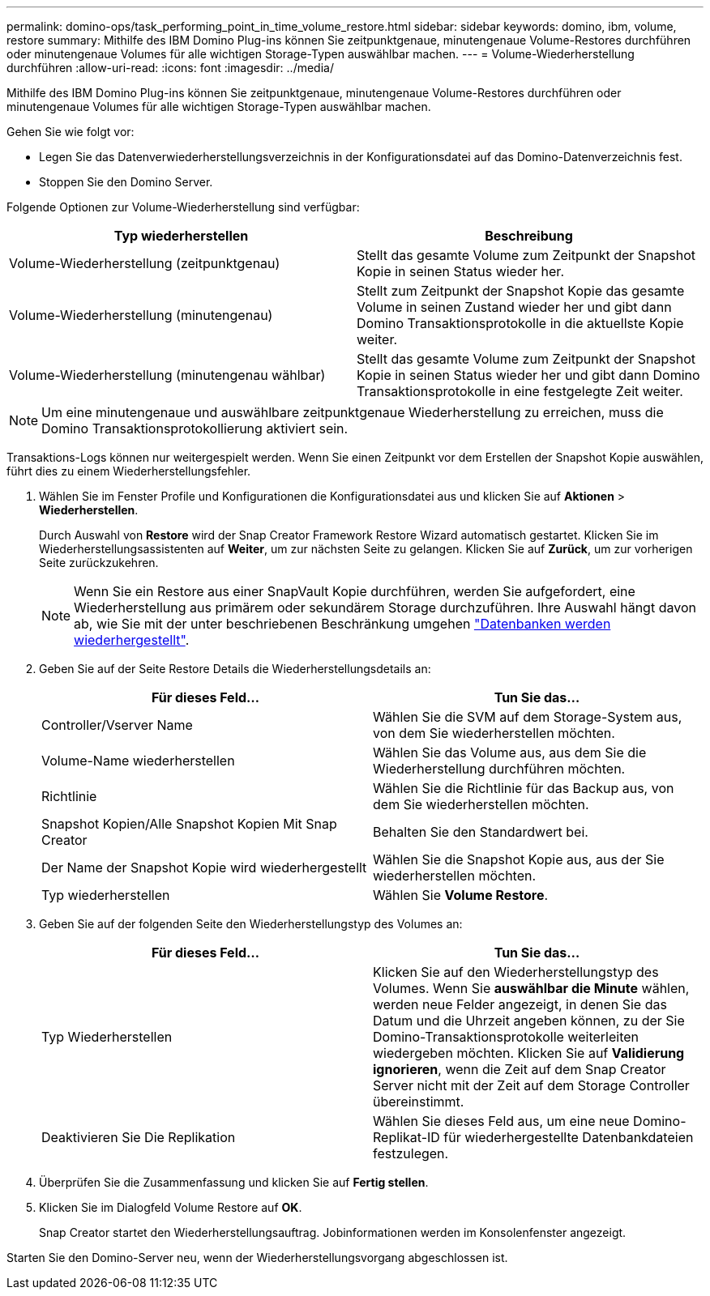 ---
permalink: domino-ops/task_performing_point_in_time_volume_restore.html 
sidebar: sidebar 
keywords: domino, ibm, volume, restore 
summary: Mithilfe des IBM Domino Plug-ins können Sie zeitpunktgenaue, minutengenaue Volume-Restores durchführen oder minutengenaue Volumes für alle wichtigen Storage-Typen auswählbar machen. 
---
= Volume-Wiederherstellung durchführen
:allow-uri-read: 
:icons: font
:imagesdir: ../media/


[role="lead"]
Mithilfe des IBM Domino Plug-ins können Sie zeitpunktgenaue, minutengenaue Volume-Restores durchführen oder minutengenaue Volumes für alle wichtigen Storage-Typen auswählbar machen.

Gehen Sie wie folgt vor:

* Legen Sie das Datenverwiederherstellungsverzeichnis in der Konfigurationsdatei auf das Domino-Datenverzeichnis fest.
* Stoppen Sie den Domino Server.


Folgende Optionen zur Volume-Wiederherstellung sind verfügbar:

|===
| Typ wiederherstellen | Beschreibung 


 a| 
Volume-Wiederherstellung (zeitpunktgenau)
 a| 
Stellt das gesamte Volume zum Zeitpunkt der Snapshot Kopie in seinen Status wieder her.



 a| 
Volume-Wiederherstellung (minutengenau)
 a| 
Stellt zum Zeitpunkt der Snapshot Kopie das gesamte Volume in seinen Zustand wieder her und gibt dann Domino Transaktionsprotokolle in die aktuellste Kopie weiter.



 a| 
Volume-Wiederherstellung (minutengenau wählbar)
 a| 
Stellt das gesamte Volume zum Zeitpunkt der Snapshot Kopie in seinen Status wieder her und gibt dann Domino Transaktionsprotokolle in eine festgelegte Zeit weiter.

|===

NOTE: Um eine minutengenaue und auswählbare zeitpunktgenaue Wiederherstellung zu erreichen, muss die Domino Transaktionsprotokollierung aktiviert sein.

Transaktions-Logs können nur weitergespielt werden. Wenn Sie einen Zeitpunkt vor dem Erstellen der Snapshot Kopie auswählen, führt dies zu einem Wiederherstellungsfehler.

. Wählen Sie im Fenster Profile und Konfigurationen die Konfigurationsdatei aus und klicken Sie auf *Aktionen* > *Wiederherstellen*.
+
Durch Auswahl von *Restore* wird der Snap Creator Framework Restore Wizard automatisch gestartet. Klicken Sie im Wiederherstellungsassistenten auf *Weiter*, um zur nächsten Seite zu gelangen. Klicken Sie auf *Zurück*, um zur vorherigen Seite zurückzukehren.

+

NOTE: Wenn Sie ein Restore aus einer SnapVault Kopie durchführen, werden Sie aufgefordert, eine Wiederherstellung aus primärem oder sekundärem Storage durchzuführen. Ihre Auswahl hängt davon ab, wie Sie mit der unter beschriebenen Beschränkung umgehen link:concept_domino_database_restore_overview.html["Datenbanken werden wiederhergestellt"].

. Geben Sie auf der Seite Restore Details die Wiederherstellungsdetails an:
+
|===
| Für dieses Feld... | Tun Sie das... 


 a| 
Controller/Vserver Name
 a| 
Wählen Sie die SVM auf dem Storage-System aus, von dem Sie wiederherstellen möchten.



 a| 
Volume-Name wiederherstellen
 a| 
Wählen Sie das Volume aus, aus dem Sie die Wiederherstellung durchführen möchten.



 a| 
Richtlinie
 a| 
Wählen Sie die Richtlinie für das Backup aus, von dem Sie wiederherstellen möchten.



 a| 
Snapshot Kopien/Alle Snapshot Kopien Mit Snap Creator
 a| 
Behalten Sie den Standardwert bei.



 a| 
Der Name der Snapshot Kopie wird wiederhergestellt
 a| 
Wählen Sie die Snapshot Kopie aus, aus der Sie wiederherstellen möchten.



 a| 
Typ wiederherstellen
 a| 
Wählen Sie *Volume Restore*.

|===
. Geben Sie auf der folgenden Seite den Wiederherstellungstyp des Volumes an:
+
|===
| Für dieses Feld... | Tun Sie das... 


 a| 
Typ Wiederherstellen
 a| 
Klicken Sie auf den Wiederherstellungstyp des Volumes. Wenn Sie *auswählbar die Minute* wählen, werden neue Felder angezeigt, in denen Sie das Datum und die Uhrzeit angeben können, zu der Sie Domino-Transaktionsprotokolle weiterleiten wiedergeben möchten. Klicken Sie auf *Validierung ignorieren*, wenn die Zeit auf dem Snap Creator Server nicht mit der Zeit auf dem Storage Controller übereinstimmt.



 a| 
Deaktivieren Sie Die Replikation
 a| 
Wählen Sie dieses Feld aus, um eine neue Domino-Replikat-ID für wiederhergestellte Datenbankdateien festzulegen.

|===
. Überprüfen Sie die Zusammenfassung und klicken Sie auf *Fertig stellen*.
. Klicken Sie im Dialogfeld Volume Restore auf *OK*.
+
Snap Creator startet den Wiederherstellungsauftrag. Jobinformationen werden im Konsolenfenster angezeigt.



Starten Sie den Domino-Server neu, wenn der Wiederherstellungsvorgang abgeschlossen ist.
